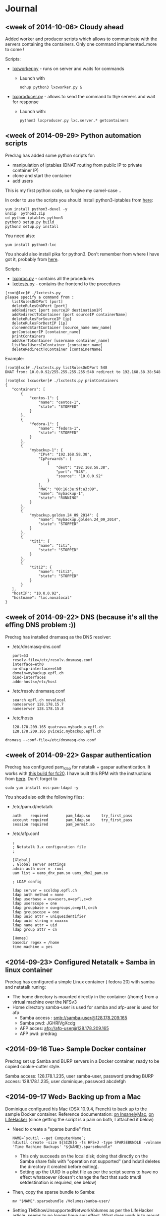 * Journal

** <week of 2014-10-06> Cloudy ahead
Added worker and producer scripts which allows to communicate with the servers containing the containers. Only one command implemented..more to come !

Scripts:
+ [[https://github.com/domq/epfl.mybackup/blob/master/lxcworker.py][lxcworker.py]] - runs on server and waits for commands
	+ Launch with
	 : nohup python3 lxcworker.py &
+ [[https://github.com/domq/epfl.mybackup/blob/master/lxcproducer.py][lxcproducer.py]] - allows to send the command to thje servers and wait for response
	+ Launch with:
	 : python3 lxcproducer.py lxc.server.* getcontainers

** <week of 2014-09-29> Python automation scripts
Predrag has added some python scripts for:
+ manipulation of iptables (DNAT routing from public IP to private  container IP)
+ clone and start the container
+ add users

This is my first python code, so forgive my camel-case ..

In order to use the scripts you should install python3-iptables from [[https://github.com/ldx/python-iptables/tree/python3][here]]:
: yum install python3-devel -y
: unzip  python3.zip
: cd python-iptables-python3
: python3 setup.py build
: python3 setup.py install

You need also:
: yum install python3-lxc

You should also install pika for python3. Don't remember from where I have got it, probably from [[https://github.com/renshawbay/pika-python3][here]].

Scripts:
+ [[https://github.com/domq/epfl.mybackup/blob/master/lxcproc.py][lxcproc.py]] - contains all the procedures
+ [[https://github.com/domq/epfl.mybackup/blob/master/lxctests.py][lxctests.py]] - contains the frontend to the procedures

: [root@lxc]# ./lxctests.py 
: please specify a command from :
:    listRulesOnDPort [port]
:    deleteRulesOnDPort [port]
:    addRedirect [port sourceIP destinationIP]
:    addRedirectToContainer [port sourceIP containerName]
:    deleteRulesForSourceIP [ip]
:    deleteRulesForDestIP [ip]
:    cloneAndStartContainer [source_name new_name]
:    getContainerIP [container_name]
:    printContainers
:    addUserToContainer [username container_name]
:    listRealUsersInContainer [container_name]
:    deleteRedirectToContainer [containerName]

Example:
: [root@lxc]# ./lxctests.py listRulesOnDPort 548
: DNAT from: 10.0.0.92/255.255.255.255:548 redirect to 192.168.58.38:548
: 
: [root@lxc lxcworker]# ./lxctests.py printContainers
: {
:    "containers": [
:        {
:            "centos-1": {
:                "name": "centos-1",
:                "state": "STOPPED"
:            }
:        },
:        {
:            "fedora-1": {
:                "name": "fedora-1",
:                "state": "STOPPED"
:            }
:        },
:        {
:            "mybackup-1": {
:                "IPv4": "192.168.58.38",
:                "IpForwards": [
:                    {
:                        "dest": "192.168.58.38",
:                        "port": "548",
:                        "source": "10.0.0.92"
:                    }
:                ],
:                "MAC": "00:16:3e:9f:a3:09",
:                "name": "mybackup-1",
:                "state": "RUNNING"
:            }
:        },
:        {
:            "mybackup.golden.24_09_2014": {
:                "name": "mybackup.golden.24_09_2014",
:                "state": "STOPPED"
:            }
:        },
:        {
:            "titi": {
:                "name": "titi",
:                "state": "STOPPED"
:            }
:        },
:        {
:            "titi2": {
:                "name": "titi2",
:                "state": "STOPPED"
:            }
:        }
:    ],
:    "hostIP": "10.0.0.92",
:    "hostname": "lxc.novalocal"
: }
** <week of 2014-09-22> DNS (because it's all the effing DNS problem :))
Predrag has installed dnsmasq as the DNS resolver:

+ /etc/dnsmasq-dns.conf
	: port=53
	: resolv-file=/etc/resolv.dnsmasq.conf
	: interface=eth0
	: no-dhcp-interface=eth0
	: domain=mybackup.epfl.ch
	: bind-interfaces
	: addn-hosts=/etc/host

+ /etc/resolv.dnsmasq.conf 
	: search epfl.ch novalocal
	: nameserver 128.178.15.7
	: nameserver 128.178.15.8

+ /etc/hosts
	: 128.178.209.165 quatrava.mybackup.epfl.ch
	: 128.178.209.165 pviceic.mybackup.epfl.ch

: dnsmasq --conf-file=/etc/dnsmasq-dns.conf






** <week of 2014-09-22> Gaspar authentication
Predrag has configured pam_ldap for netatalk + gaspar authentication. It works with [[https://github.com/domq/epfl.mybackup/blob/master/netatalk-3.1.6-0.0.1.fc20.x86_64.rpm?raw=true][this build for fc20]]. I have built this RPM with the instructions from [[http://netatalk.sourceforge.net/wiki/index.php/Netatalk_3.1.6_SRPMs_for_Fedora/RHEL/Scientific_Linux/CentOS][here]]. Don't forget to
: sudo yum install nss-pam-ldapd -y

You shoud also edit the following files:

+ /etc/pam.d/netatalk
 : auth    required        pam_ldap.so     try_first_pass
 : account required        pam_ldap.so     try_first_pass
 : session required        pam_permit.so

+ /etc/afp.conf 
 : ;
 : ; Netatalk 3.x configuration file
 : ;
 : 
 : [Global]
 : ; Global server settings
 : admin auth user =  root
 : uam list = uams_dhx_pam.so uams_dhx2_pam.so
 : 
 : ; LDAP config
 : 
 : ldap server = scoldap.epfl.ch
 : ldap auth method = none
 : ldap userbase = ou=users,o=epfl,c=ch
 : ldap userscope = one
 : ldap groupbase = ou=groups,o=epfl,c=ch
 : ldap groupscope = one
 : ldap uuid attr = uniqueIdentifier
 : ldap uuid string = xxxxxx
 : ldap name attr = uid
 : ldap group attr = cn
 : 
 : [Homes]
 : basedir regex = /home
 : time machine = yes



** <2014-09-23> Configured Netatalk + Samba in linux container
Predrag has configured a simple Linux container ( fedora 20) with samba and netatalk runing:
+ The home directory is mounted directly in the container (/home) from a virtual machine over the NFSv3 
+ Home directory samba-user is used for samba and afp-user is used for afp
  + Samba access : smb://samba-user@128.178.209.165
  + Samba pwd: JGHRlVgXcdg
  + AFP acces: afp://afp-user@128.178.209.165
  + AFP pwd: predrag





** <2014-09-16 Tue> Sample Docker container

Predrag set up Samba and BURP servers in a Docker container, ready to
be copied cookie-cutter style.

Samba access: 128.178.1.235, user samba-user, password predrag
BURP access: 128.178.1.235, user dominique, password abcdefgh

** <2014-09-17 Wed> Backing up from a Mac

Dominique configured his Mac (OSX 10.9.4, French) to back up to the
sample Docker container. Reference documentation: [[http://www.insanelymac.com/forum/topic/184462-guide-106-snow-leopard-time-machine-backup-to-network-share/][on InsanelyMac]], [[http://lifehacker.com/5691649/an-easier-way-to-set-up-time-machine-to-back-up-to-a-networked-windows-computer][on
LifeHacker]] (since getting the script is a pain on both, I attached it
below)

+ Need to create a "sparse bundle" first: 
  : NAME=`scutil --get ComputerName`;
  : hdiutil create -size ${SIZE}G -fs HFS+J -type SPARSEBUNDLE -volname 'Time Machine Backups' "${NAME}.sparsebundle"
  + This only succeeds on the local disk; doing that directly on the Samba share fails with "operation not supported" (and hdutil deletes the directory it created before exiting).
  + Setting up the UUID in a plist file as per the script seems to have no effect whatsoever (doesn't change the fact that sudo tmutil setdestination is required, see below)
+ Then, copy the sparse bundle to Samba:
  : mv "$NAME".sparsebundle /Volumes/samba-user/
+ Setting TMShowUnsupportedNetworkVolumes as per the LifeHacker article, [[http://forum.synology.com/enu/viewtopic.php?f%3D229&t%3D71049][seems to no longer have any effect]]. What [[https://apple.stackexchange.com/questions/107032/time-machine-backup-to-an-smb-share-mavericks][does work]] is to mount the newly created sparsebundle (double-click it in the Finder), then:
  : sudo tmutil setdestination /Volumes/Time\ Machine\ Backups/
+ Once this is done, Time Machine remembers all it needs to know and is smart enough to mount the SMB share, then the sparsebundle, upon attempting to start a backup. (You can even see the spinning arrows next to the mounted sparsebundle in the Finder).

Notes for later:
+ Despite Predrag's fear on the topic it looks like [[https://www.google.ch/search?q%3Dnetatalk%2B"time%2Bmachine%2B%3D%2Byes"][netatalk does support Time Machine]]. We should give that a try.

*** Script as downloaded from InsanelyMac (registration required)
#+BEGIN_SRC sh
#!/bin/bash
# A bash script to create a time machine disk image suitable for
# backups with OS X 10.6 (Snow Leopard)
# This script probably only works for me, so try it at your own peril!
# Use, distribute, and modify as you see fit but leave this header intact.
# (R) sunkid - September 5, 2009

usage ()
{
     echo ${errmsg}"\n"
     echo "makeImage.sh"
     echo "	usage: makeImage.sh size [directory]"
     echo "	Create a disk image with a max storage size of <size> and copy it"
     echo "	to your backup volume (if specified)"
}

# test if we have two arguments on the command line
if [ $# -lt 1 ]
then
    usage
    exit
fi

# see if there are two arguments and we can write to the directory
if [ $# == 2 ]
then
	if [ ! -d $2 ]
	then
 		errmsg=${2}": No such directory"
    	usage
    	exit
	fi
	if [ ! -w $2 ]
	then
		errmsg="Cannot write to "${2}
		usage
    	exit
	fi
fi

SIZE=$1
DIR=$2
NAME=`scutil --get ComputerName`;
UUID=`system_profiler | grep 'Hardware UUID' | awk '{print $3}'`

# get busy
echo -n "Generating disk image ${NAME}.sparsebundle with size ${SIZE}GB ... "
hdiutil create -size ${SIZE}G -fs HFS+J -type SPARSEBUNDLE \
	-volname 'Time Machine Backups' "${NAME}.sparsebundle" >> /dev/null 2>&1

echo "done!"

echo -n "Generating property list file with uuid $UUID ... "

PLIST=$(cat <<EOFPLIST
<?xml version="1.0" encoding="UTF-8"?>
<!DOCTYPE plist PUBLIC "-//Apple//DTD PLIST 1.0//EN" "http://www.apple.com/DTDs/PropertyList-1.0.dtd">
<plist version="1.0">
<dict>
        <key>com.apple.backupd.HostUUID</key>
        <string>$UUID</string>
</dict>
</plist>
EOFPLIST)

echo $PLIST > "${NAME}.sparsebundle"/com.apple.TimeMachine.MachineID.plist
echo "done!"

if [ $# == 2 ]
then
	echo -n "Copying ${NAME}.sparsebundle to $DIR ... "
	cp -pfr "${NAME}.sparsebundle" $DIR/"${NAME}.sparsebundle"
	echo "done"
fi

echo "Finished! Happy backups!"
#+END_SRC

